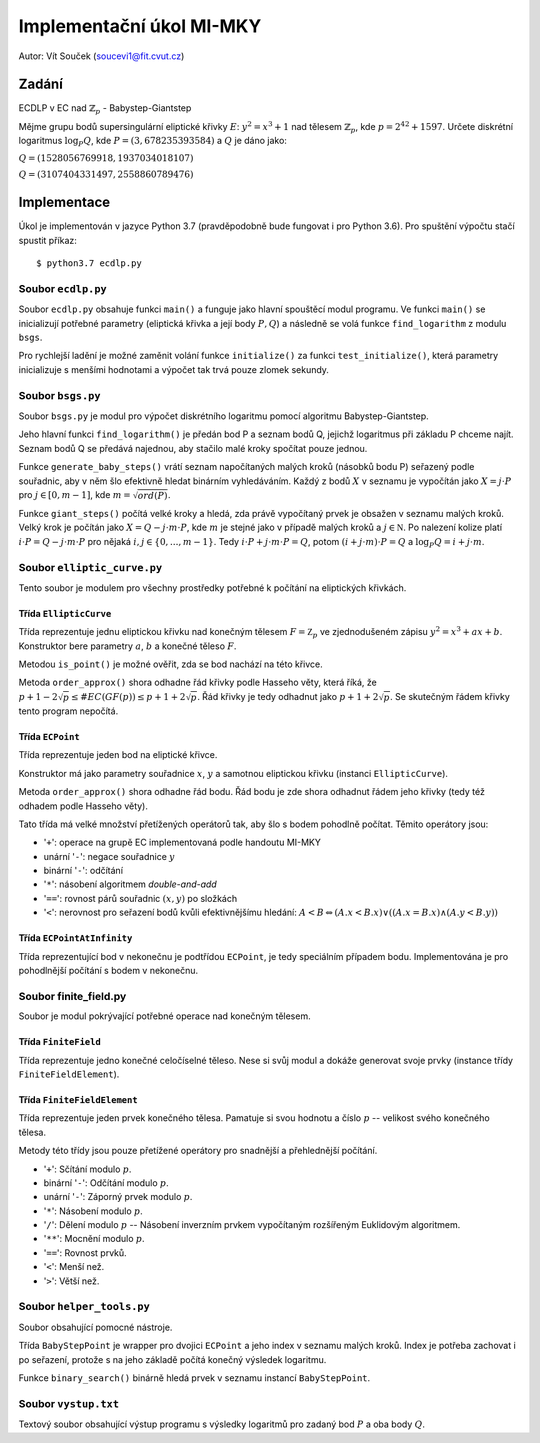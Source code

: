 =========================
Implementační úkol MI-MKY
=========================
Autor: Vít Souček (soucevi1@fit.cvut.cz)

Zadání
------

ECDLP v EC nad :math:`\mathbb{Z}_{p}` - Babystep-Giantstep

Mějme grupu bodů supersingulární eliptické křivky :math:`E`: :math:`y^2=x^3+1` nad tělesem
:math:`\mathbb{Z}_{p}​`, kde :math:`p=2^{42} + 1597`.
Určete diskrétní logaritmus :math:`\log_P Q`, kde :math:`P=(3,678235393584)` a :math:`Q` je dáno jako:

:math:`Q=(1528056769918,1937034018107)`

:math:`Q=(3107404331497,2558860789476)`

Implementace
------------

Úkol je implementován v jazyce Python 3.7 (pravděpodobně bude fungovat i pro Python 3.6).
Pro spuštění výpočtu stačí spustit příkaz::

   $ python3.7 ecdlp.py


Soubor ``ecdlp.py``
~~~~~~~~~~~~~~~~~~~
Soubor ``ecdlp.py`` obsahuje funkci ``main()`` a funguje jako hlavní spouštěcí modul programu.
Ve funkci ``main()`` se inicializují potřebné parametry (eliptická křivka a její body :math:`P,Q`) a následně se volá funkce ``find_logarithm`` z modulu ``bsgs``.

Pro rychlejší ladění je možné zaměnit volání funkce ``initialize()`` za funkci ``test_initialize()``,
která parametry inicializuje s menšími hodnotami a výpočet tak trvá pouze zlomek sekundy.

Soubor ``bsgs.py``
~~~~~~~~~~~~~~~~~~
Soubor ``bsgs.py`` je modul pro výpočet diskrétního logaritmu pomocí algoritmu Babystep-Giantstep.

Jeho hlavní funkci ``find_logarithm()`` je předán bod P a seznam bodů Q, jejichž logaritmus při základu P chceme najít.
Seznam bodů Q se předává najednou, aby stačilo malé kroky spočítat pouze jednou.

Funkce ``generate_baby_steps()`` vrátí seznam napočítaných malých kroků (násobků bodu P) seřazený podle souřadnic,
aby v něm šlo efektivně hledat binárním vyhledáváním. Každý z bodů :math:`X` v seznamu je vypočítán jako :math:`X=j\cdot P`
pro :math:`j \in [0, m-1]`, kde :math:`m = \sqrt{ord(P)}`.

Funkce ``giant_steps()`` počítá velké kroky a hledá, zda právě vypočítaný prvek je obsažen v seznamu malých kroků.
Velký krok je počítán jako :math:`X = Q - j \cdot m \cdot P`, kde :math:`m` je stejné jako v případě malých kroků
a :math:`j \in \mathbb N`. Po nalezení kolize platí :math:`i \cdot P = Q - j \cdot m \cdot P`
pro nějaká :math:`i,j \in \{0, ..., m-1\}`. Tedy :math:`i \cdot P +j \cdot m \cdot P = Q`,
potom :math:`(i +j \cdot m) \cdot P = Q` a :math:`\log_P Q = i+j\cdot m`.

Soubor ``elliptic_curve.py``
~~~~~~~~~~~~~~~~~~~~~~~~~~~~
Tento soubor je modulem pro všechny prostředky potřebné k počítání na eliptických křivkách.

Třída ``EllipticCurve``
^^^^^^^^^^^^^^^^^^^^^^^
Třída reprezentuje jednu eliptickou křivku nad konečným tělesem :math:`F = \mathbb Z_p` ve zjednodušeném zápisu
:math:`y^2 = x^3 + ax + b`. Konstruktor bere parametry :math:`a`, :math:`b` a konečné těleso :math:`F`.

Metodou ``is_point()`` je možné ověřit, zda se bod nachází na této křivce.

Metoda ``order_approx()`` shora odhadne řád křivky podle Hasseho věty, která říká, že
:math:`p+1 -2\sqrt p \leq \#EC(GF(p)) \leq p+1 + 2\sqrt p`. Řád křivky je tedy odhadnut jako :math:`p+1+2\sqrt p`.
Se skutečným řádem křivky tento program nepočítá.

Třída ``ECPoint``
^^^^^^^^^^^^^^^^^
Třída reprezentuje jeden bod na eliptické křivce.

Konstruktor má jako parametry souřadnice :math:`x`, :math:`y` a samotnou eliptickou křivku (instanci ``EllipticCurve``).

Metoda ``order_approx()`` shora odhadne řád bodu. Řád bodu je zde shora odhadnut řádem jeho křivky (tedy též odhadem podle
Hasseho věty).

Tato třída má velké množství přetížených operátorů tak, aby šlo s bodem pohodlně počítat.
Těmito operátory jsou:

- '``+``': operace na grupě EC implementovaná podle handoutu MI-MKY
- unární '``-``': negace souřadnice :math:`y`
- binární '``-``': odčítání
- '``*``': násobení algoritmem *double-and-add*
- '``==``': rovnost párů souřadnic :math:`(x, y)` po složkách
- '``<``': nerovnost pro seřazení bodů kvůli efektivnějšímu hledání: :math:`A<B \Leftrightarrow (A.x < B.x) \lor ((A.x = B.x) \land (A.y < B.y))`

Třída ``ECPointAtInfinity``
^^^^^^^^^^^^^^^^^^^^^^^^^^^
Třída reprezentující bod v nekonečnu je podtřídou ``ECPoint``, je tedy speciálním případem bodu.
Implementována je pro pohodlnější počítání s bodem v nekonečnu.

Soubor finite_field.py
~~~~~~~~~~~~~~~~~~~~~~
Soubor je modul pokrývající potřebné operace nad konečným tělesem.

Třída ``FiniteField``
^^^^^^^^^^^^^^^^^^^^^
Třída reprezentuje jedno konečné celočíselné těleso. Nese si svůj modul a dokáže generovat svoje prvky (instance třídy
``FiniteFieldElement``).

Třída ``FiniteFieldElement``
^^^^^^^^^^^^^^^^^^^^^^^^^^^^
Třída reprezentuje jeden prvek konečného tělesa. Pamatuje si svou hodnotu a číslo :math:`p` -- velikost svého konečného tělesa.

Metody této třídy jsou pouze přetížené operátory pro snadnější a přehlednější počítání.

- '``+``': Sčítání modulo :math:`p`.
- binární '``-``': Odčítání modulo :math:`p`.
- unární '``-``': Záporný prvek modulo :math:`p`.
- '``*``': Násobení modulo :math:`p`.
- '``/``': Dělení modulo :math:`p` -- Násobení inverzním prvkem vypočítaným rozšířeným Euklidovým algoritmem.
- '``**``': Mocnění modulo :math:`p`.
- '``==``': Rovnost prvků.
- '``<``': Menší než.
- '``>``': Větší než.

Soubor ``helper_tools.py``
~~~~~~~~~~~~~~~~~~~~~~~~~~
Soubor obsahující pomocné nástroje.

Třída ``BabyStepPoint`` je wrapper pro dvojici ``ECPoint`` a jeho index v seznamu malých kroků.
Index je potřeba zachovat i po seřazení, protože s na jeho základě počítá konečný výsledek logaritmu.

Funkce ``binary_search()`` binárně hledá prvek v seznamu instancí ``BabyStepPoint``.


Soubor ``vystup.txt``
~~~~~~~~~~~~~~~~~~~~~
Textový soubor obsahující výstup programu s výsledky logaritmů pro zadaný bod :math:`P` a oba body :math:`Q`.